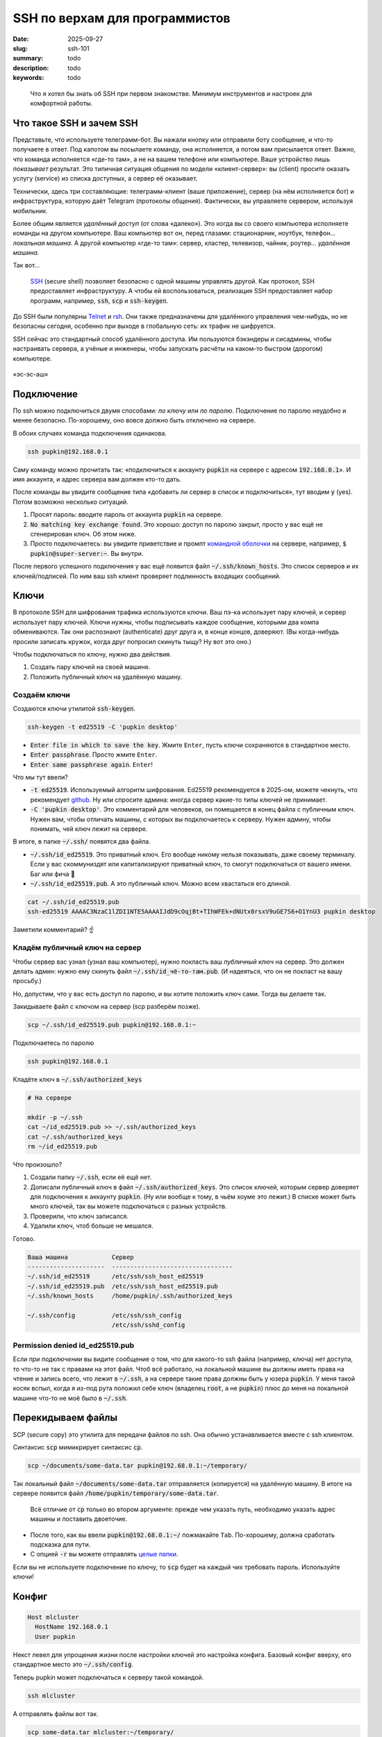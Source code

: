 SSH по верхам для программистов
###############################

:date: 2025-09-27
:slug: ssh-101
:summary: todo
:description: todo
:keywords: todo

.. role:: kbd

.. epigraph:: 

   Что я хотел бы знать об SSH при первом знакомстве.
   Минимум инструментов и настроек для комфортной работы.

Что такое SSH и зачем SSH
-------------------------
Представьте, что используете телеграмм-бот.
Вы нажали кнопку или отправили боту сообщение, и что-то получаете в ответ.
Под капотом вы посылаете команду, она исполняется, а потом вам присылается ответ.
Важно, что команда исполняется «где-то там», а не на вашем телефоне или компьютере.
Ваше устройство лишь *показывает* результат.
Это типичная ситуация общения по модели «клиент-сервер»: вы (client) просите оказать услугу (service) из списка доступных, а сервер её оказывает.

Технически, здесь три составляющие: телеграмм-клиент (ваше приложение), сервер (на нём исполняется бот) и инфраструктура, которую даёт Telegram (протоколы общения).
Фактически, вы управляете сервером, используя мобильник.

Более общим является *удалённый доступ* (от слова «далеко»).
Это когда вы со своего компьютера исполняете команды на другом компьютере.
Ваш компьютер вот он, перед глазами: стационарник, ноутбук, телефон... *локальная машина*.
А другой компьютер «где-то там»: сервер, кластер, телевизор, чайник, роутер... *удалённая машина*.

Так вот...

.. 

   `SSH <https://en.wikipedia.org/wiki/Secure_Shell>`_ (secure shell) позволяет безопасно с одной машины управлять другой.
   Как протокол, SSH предоставляет инфраструктуру.
   А чтобы ей воспользоваться, реализация SSH предоставляет набор программ, например, :code:`ssh`, :code:`scp` и :code:`ssh-keygen`.

До SSH были популярны `Telnet <https://en.wikipedia.org/wiki/Telnet>`_ и `rsh <https://en.wikipedia.org/wiki/Remote_Shell>`_.
Они также предназначены для удалённого управления чем-нибудь, но не безопасны сегодня, особенно при выходе в глобальную сеть: их трафик не шифруется.

SSH сейчас это стандартный способ удалённого доступа.
Им пользуются бэкэндеры и сисадмины, чтобы настраивать сервера, а учёные и инженеры, чтобы запускать расчёты на каком-то быстром (дорогом) компьютере.

.. figure:: {static}/images/ssh-101/russian-accent.jpg
   :align: center

   «эс-эс-аш»

Подключение
-----------
По ssh можно подключиться двумя способами: *по ключу* или *по паролю*.
Подключение по паролю неудобно и менее безопасно.
По-хорошему, оно вовсе должно быть отключено на сервере.

В обоих случаях команда подключения одинакова.

.. code-block:: bash

   ssh pupkin@192.168.0.1

Саму команду можно прочитать так: «подключиться к аккаунту :code:`pupkin` на сервере с адресом :code:`192.168.0.1`».
И имя аккаунта, и адрес сервера вам должен кто-то дать.

После команды вы увидите сообщение типа «добавить ли сервер в список и подключиться», тут вводим :code:`y` (yes).
Потом возможно несколько ситуаций.

1. Просят пароль: вводите пароль от аккаунта :code:`pupkin` на сервере.
2. :code:`No matching key exchange found`.
   Это хорошо: доступ по паролю закрыт, просто у вас ещё не сгенерирован ключ.
   Об этом ниже.
3. Просто подключаетесь: вы увидите приветствие и промпт `командной оболочки <{filename}/command-line-101.rst>`_ на сервере, например, :code:`$ pupkin@super-server:~`.
   Вы внутри.

После первого успешного подключения у вас ещё появится файл :code:`~/.ssh/known_hosts`.
Это список серверов и их ключей/подписей.
По ним ваш ssh клиент проверяет подлинность входящих сообщений.

Ключи
-----
В протоколе SSH для шифрования трафика используются ключи.
Ваш пэ-ка использует пару ключей, и сервер использует пару ключей.
Ключи нужны, чтобы подписывать каждое сообщение, которыми два компа обмениваются.
Так они распознают (authenticate) друг друга и, в конце концов, доверяют.
(Вы когда-нибудь просили записать кружок, когда друг попросил скинуть тыщу? Ну вот это оно.)

Чтобы подключаться по ключу, нужно два действия.

1. Создать пару ключей на своей машине.
2. Положить публичный ключ на удалённую машину.

Создаём ключи
=============
Создаются ключи утилитой :code:`ssh-keygen`.

.. code-block:: bash

   ssh-keygen -t ed25519 -C 'pupkin desktop'

- :code:`Enter file in which to save the key`.
  Жмите :kbd:`Enter`, пусть ключи сохраняются в стандартное место.
- :code:`Enter passphrase`.
  Просто жмите :kbd:`Enter`.
- :code:`Enter same passphrase again`.
  :kbd:`Enter`!

Что мы тут ввели?

- :code:`-t ed25519`.
  Используемый алгоритм шифрования.
  Ed25519 рекомендуется в 2025-ом, можете чекнуть, что рекомендует `github <https://docs.github.com/en/authentication/connecting-to-github-with-ssh/generating-a-new-ssh-key-and-adding-it-to-the-ssh-agent>`_.
  Ну или спросите админа: иногда сервер какие-то типы ключей не принимает.
- :code:`-C 'pupkin desktop'`.
  Это комментарий для человеков, он помещается в конец файла с публичным ключ.
  Нужен вам, чтобы отличать машины, с которых вы подключаетесь к серверу.
  Нужен админу, чтобы понимать, чей ключ лежит на сервере.

В итоге, в папке :code:`~/.ssh/` появятся два файла.

- :code:`~/.ssh/id_ed25519`.
  Это приватный ключ.
  Его вообще никому нельзя показывать, даже своему терминалу.
  Если у вас скоммуниздят или капитализируют приватный ключ, то смогут подключаться от вашего имени.
  Баг или фича 🤔
- :code:`~/.ssh/id_ed25519.pub`.
  А это публичный ключ.
  Можно всем хвастаться его длиной.

.. code-block:: bash

   cat ~/.ssh/id_ed25519.pub
   ssh-ed25519 AAAAC3NzaC1lZDI1NTE5AAAAIJdD9cOqjBt+TIhWFEk+dNUtx0rsxV9uGE7S6+O1YnU3 pupkin desktop

Заметили комментарий? ☝️

Кладём публичный ключ на сервер
===============================
Чтобы сервер вас узнал (узнал ваш компьютер), нужно покласть ваш *публичный* ключ на сервер.
Это должен делать админ: нужно ему скинуть файл :code:`~/.ssh/id_чё-то-там.pub`.
(И надеяться, что он не покласт на вашу просьбу.)

Но, допустим, что у вас есть доступ по паролю, и вы хотите положить ключ сами.
Тогда вы делаете так.

Закидываете файл с ключом на сервер (scp разберём позже).

.. code-block:: bash

   scp ~/.ssh/id_ed25519.pub pupkin@192.168.0.1:~

Подключаетесь по паролю

.. code-block:: bash

   ssh pupkin@192.168.0.1

Кладёте ключ в :code:`~/.ssh/authorized_keys`

.. code-block:: bash

   # На сервере

   mkdir -p ~/.ssh
   cat ~/id_ed25519.pub >> ~/.ssh/authorized_keys
   cat ~/.ssh/authorized_keys
   rm ~/id_ed25519.pub

Что произошло?

1. Создали папку :code:`~/.ssh`, если её ещё нет.
2. Дописали публичный ключ в файл :code:`~/.ssh/authorized_keys`.
   Это список ключей, которым сервер доверяет для подключения к аккаунту :code:`pupkin`.
   (Ну или вообще к тому, в чьём хоуме это лежит.)
   В списке может быть много ключей, так вы можете подключаться с разных устройств.
3. Проверили, что ключ записался.
4. Удалили ключ, чтоб больше не мешался.

Готово.

.. code-block:: text

   Ваша машина            Сервер
   ---------------------  ---------------------------------
   ~/.ssh/id_ed25519      /etc/ssh/ssh_host_ed25519
   ~/.ssh/id_ed25519.pub  /etc/ssh/ssh_host_ed25519.pub
   ~/.ssh/known_hosts     /home/pupkin/.ssh/authorized_keys

   ~/.ssh/config          /etc/ssh/ssh_config  
                          /etc/ssh/sshd_config  

Permission denied id_ed25519.pub
================================
Если *при подключении* вы видите сообщение о том, что для какого-то ssh файла (например, ключа) нет доступа, то что-то не так с правами на этот файл.
Чтоб всё работало, на локальной машине вы должны иметь права на чтение и запись всего, что лежит в :code:`~/.ssh`, а на сервере такие права должны быть у юзера :code:`pupkin`.
У меня такой косяк вспыл, когда я из-под рута положил себе ключ (владелец :code:`root`, а не :code:`pupkin`) плюс до меня на локальной машине что-то не моё было в :code:`~/.ssh`.

Перекидываем файлы
------------------
SCP (secure copy) это утилита для передачи файлов по ssh.
Она обычно устанавливается вместе с ssh клиентом.

Синтаксис :code:`scp` мимикрирует синтаксис :code:`cp`.

.. code-block:: bash

   scp ~/documents/some-data.tar pupkin@192.68.0.1:~/temporary/

Так локальный файл :code:`~/documents/some-data.tar` отправляется (копируется) на удалённую машину.
В итоге на сервере появится файл :code:`/home/pupkin/temporary/some-data.tar`.

.. 

   Всё отличие от :code:`cp` только во втором аргументе: прежде чем указать путь, необходимо указать адрес машины и поставить двоеточие.

- После того, как вы ввели :code:`pupkin@192.68.0.1:~/` пожмакайте :kbd:`Tab`.
  По-хорошему, должна сработать подсказка для пути.
- С опцией :code:`-r` вы можете отправлять `целые папки <https://stackoverflow.com/questions/11304895/how-do-i-copy-a-folder-from-remote-to-local-using-scp>`_.

Если вы не используете подключение по ключу, то :code:`scp` будет на каждый чих требовать пароль.
Используйте ключи!

Конфиг
------

.. code-block:: text

   Host mlcluster
     HostName 192.168.0.1
     User pupkin

Некст левел для упрощения жизни после настройки ключей это настройка конфига.
Базовый конфиг вверху, его стандартное место это :code:`~/.ssh/config`.

Теперь pupkin может подключаться к серверу такой командой.

.. code-block:: bash

   ssh mlcluster

А отправлять файлы вот так.

.. code-block:: bash

   scp some-data.tar mlcluster:~/temporary/

Можно считать :code:`mlcluster` shorthand-ом для :code:`pupkin@192.168.0.1`: не надо запоминать юзернэйм и адрес сервера.

В конфиге много настроек.
Например, можно указать какой ключ использовать (когда у вас их несколько) или смэтчить настройки клиента и сервера (чтоб не ругались).

.. figure:: {static}/images/common/kolobok-zagar.png
   :align: center
   :width: 256px

Клиенты
-------
SSH-клиент (ssh client) это программа, которой вы пользуетесь, чтобы работать по SSH.
Клиенты бывают разные, я пользовался только стандартным OpenSSH, из командной строки.
На Windows его можно получить при установке `git <https://git-scm.com/downloads>`_, на MacOS и Ubuntu он предустановлен.
Но есть и графические клиенты, я слышал про PuTTY для Windows.

X11
---
X Window System (она же X, X11 или «иксы») позволяет работать с графическими программами: вы видите морду приложения, жмакаете кнопки, а реально она исполняется на сервере.
Например, на сервере установлен `gnuplot <https://gnuplot.sourceforge.net/demo_6.0/>`_, и вы хотите построить график прям с сервера, не перекидывая его (или данные) на свою машину.
Gnuplot поддерживает X11, но чтобы увидеть график, нужно подключиться к серверу с опцией :code:`-X`.

.. code-block:: bash

   ssh -X mlcluster

- Если вы хотите всегда подключаться с X11, можно дописать строчку в конфиг.
  Но бывает и так, что на сервере по умолчанию включена поддержка X11.
- Более громоздкие программы тоже умеют работать поверх X11, например, COMSOL Multiphysics.
- Чтобы проверить, что X11 подключение поддерживается, запустите на сервере что-нибудь простое: :code:`xeyes` или :code:`xclock`.
  Появилось окошко?
  Значит всё ок.
- Поддерживать иксы должен уметь и сервер, и *ваш терминал*.
  Например, Windows Terminal так не умеет (по крайней мере, из коробки).

Jupyter Notebook
----------------
Можно исполнять код через jupyter на сервере, а работать в своём браузере.
Для этого...

На сервере запускаете jupyter в no-browser режиме.

.. code-block:: bash

   # На сервере

   jupyter notebook --no-browser --port=8080

Подключаетесь к серверу с пробросом портов.

.. code-block:: bash

   # На локальной машине

   ssh -L 8080:localhost:8080 mlcluster


Открываете в своём браузере ссылку, которую вам выдал jupyter.

GitHub / GitLab
---------------
Мне бывает удобно писать код на локальном компе, а запускать на удалённом.
Чтобы не пользоваться :code:`scp`, я пушу код со своей машины, а пулю на удалённой.
Чтобы было удобно, можно на сервере сгенерировать ключи и публичный сообщить гитхабу / гитлабу.

IDE
---
Современные IDE, вроде продуктов Jetbrains или VSCode умеют подключаться по SSH на сервер.
Как и с X11 вы таскаете файлы и комитите тут, а на самом деле всё происходит там.
Довольно удобно.
Знайте что такая опция есть.

В итоге
-------
В итоге SSH не страшная штука.
Команд, о которых я рассказал, реально достаточно для работы (полу)программиста.
Вам стоит понимать, что такое ключи, и научиться пользоваться двумя-тремя командами.
Попробуйте поработать с SSH через терминал (особенно, на \*nix системах), а если надоест, проверьте, поддерживают ли ваши инструменты SSH.
